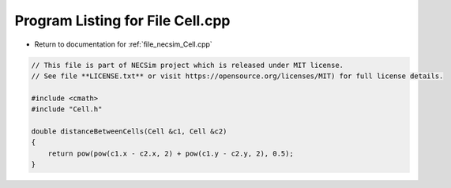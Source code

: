 
.. _program_listing_file_necsim_Cell.cpp:

Program Listing for File Cell.cpp
=================================

- Return to documentation for :ref:`file_necsim_Cell.cpp`

.. code-block:: cpp

   // This file is part of NECSim project which is released under MIT license.
   // See file **LICENSE.txt** or visit https://opensource.org/licenses/MIT) for full license details.
   
   #include <cmath>
   #include "Cell.h"
   
   double distanceBetweenCells(Cell &c1, Cell &c2)
   {
       return pow(pow(c1.x - c2.x, 2) + pow(c1.y - c2.y, 2), 0.5);
   }
